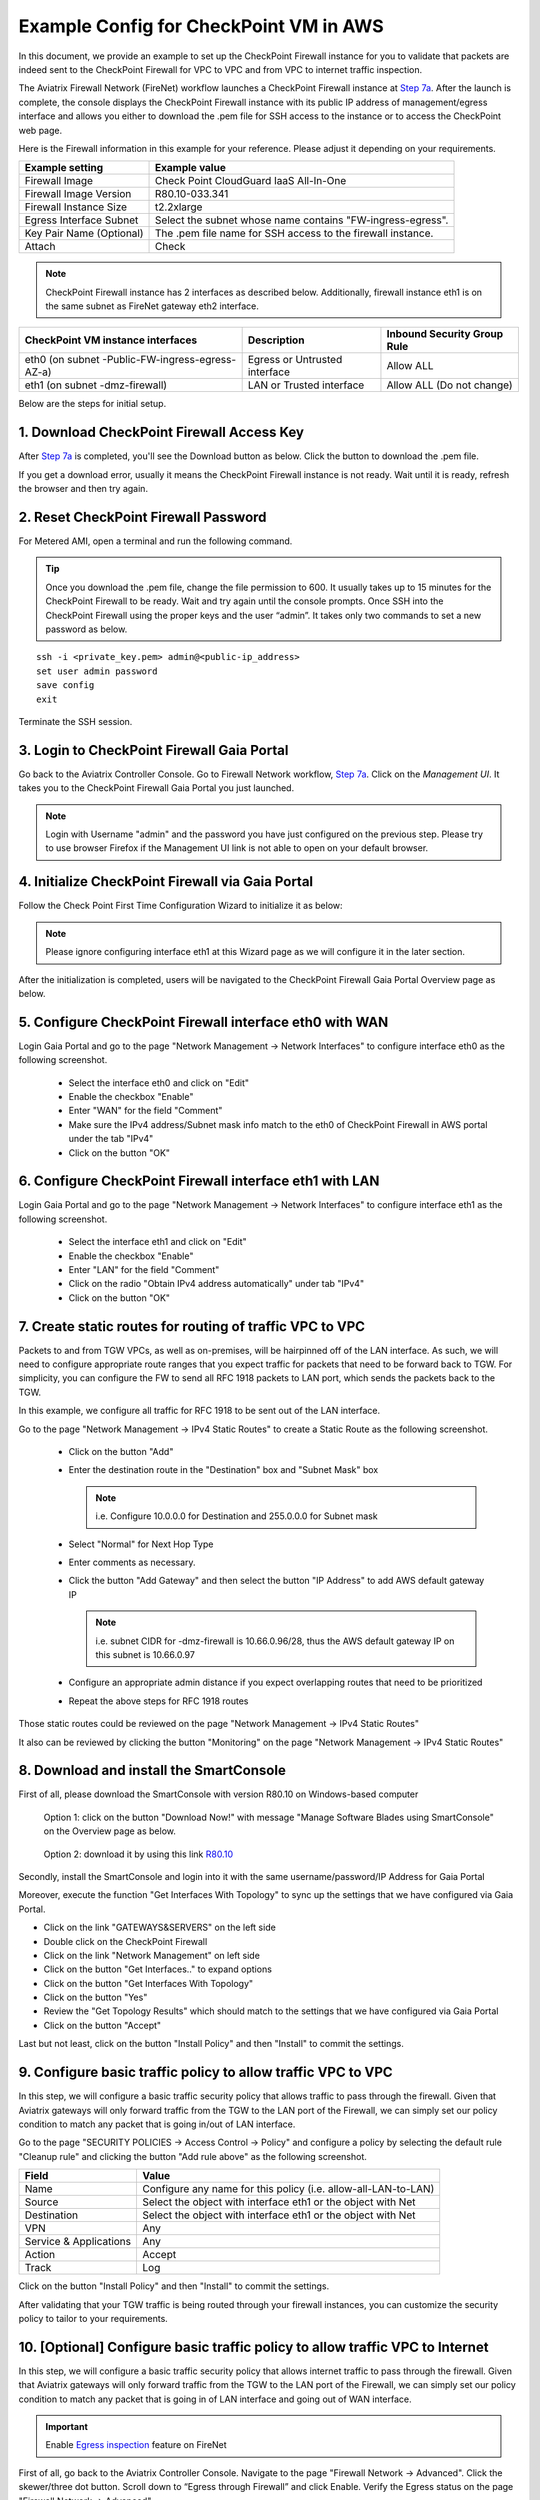 .. meta::
  :description: Firewall Network
  :keywords: AWS Transit Gateway, AWS TGW, TGW orchestrator, Aviatrix Transit network, Transit DMZ, Egress, Firewall


=========================================================
Example Config for CheckPoint VM in AWS 
=========================================================

In this document, we provide an example to set up the CheckPoint Firewall instance for you to validate that packets are indeed sent to the CheckPoint Firewall for VPC to VPC and from VPC to internet traffic inspection.

The Aviatrix Firewall Network (FireNet) workflow launches a CheckPoint Firewall instance at `Step 7a <https://docs.aviatrix.com/HowTos/firewall_network_workflow.html#a-launch-and-associate-firewall-instance>`_. 
After the launch is complete, the console displays the CheckPoint Firewall instance with its public IP address of management/egress interface and allows you either to download the .pem file for SSH access to the instance or to access the CheckPoint web page.

Here is the Firewall information in this example for your reference. Please adjust it depending on your requirements.

==========================================      ==========
**Example setting**                             **Example value**
==========================================      ==========
Firewall Image                                  Check Point CloudGuard IaaS All-In-One
Firewall Image Version                          R80.10-033.341
Firewall Instance Size                          t2.2xlarge
Egress Interface Subnet                         Select the subnet whose name contains "FW-ingress-egress".
Key Pair Name (Optional)                        The .pem file name for SSH access to the firewall instance.
Attach                                          Check
==========================================      ==========

.. note::

  CheckPoint Firewall instance has 2 interfaces as described below. Additionally, firewall instance eth1 is on the same subnet as FireNet gateway eth2 interface.

========================================================         ===============================          ================================
**CheckPoint VM instance interfaces**                             **Description**                          **Inbound Security Group Rule**
========================================================         ===============================          ================================
eth0 (on subnet -Public-FW-ingress-egress-AZ-a)                  Egress or Untrusted interface            Allow ALL 
eth1 (on subnet -dmz-firewall)                                   LAN or Trusted interface                 Allow ALL (Do not change)
========================================================         ===============================          ================================


Below are the steps for initial setup.

1. Download CheckPoint Firewall Access Key
----------------------------------

After `Step 7a <https://docs.aviatrix.com/HowTos/firewall_network_workflow.html#a-launch-and-associate-firewall-instance>`_ is completed, you'll see the Download button as below. Click the button to download the .pem file.

If you get a download error, usually it means the CheckPoint Firewall instance is not ready. Wait until it is ready, refresh the browser and then try again.

|v2_avx_pem_file_download|

2. Reset CheckPoint Firewall Password
----------------------------------

For Metered AMI, open a terminal and run the following command. 

.. tip ::

  Once you download the .pem file, change the file permission to 600. It usually takes up to 15 minutes for the CheckPoint Firewall to be ready. Wait and try again until the console prompts. Once SSH into the CheckPoint Firewall using the proper keys and the user “admin”. It takes only two commands to set a new password as below.

::

  ssh -i <private_key.pem> admin@<public-ip_address>
  set user admin password
  save config
  exit

|v2_CheckPoint_change_password|

Terminate the SSH session.

3. Login to CheckPoint Firewall Gaia Portal
----------------------------------

Go back to the Aviatrix Controller Console. 
Go to Firewall Network workflow, `Step 7a <https://docs.aviatrix.com/HowTos/firewall_network_workflow.html#a-launch-and-associate-firewall-instance>`_. Click on the `Management UI`. It takes you to the CheckPoint Firewall Gaia Portal you just launched.

|v2_avx_management_UI|

.. note::

  Login with Username "admin" and the password you have just configured on the previous step.
  Please try to use browser Firefox if the Management UI link is not able to open on your default browser.

4. Initialize CheckPoint Firewall via Gaia Portal
----------------------------------

Follow the Check Point First Time Configuration Wizard to initialize it as below:

|v2_CheckPoint_Gaia_Portal_Wizard_01|

|v2_CheckPoint_Gaia_Portal_Wizard_02|

|v2_CheckPoint_Gaia_Portal_Wizard_03_eth0|

.. note::
  
  Please ignore configuring interface eth1 at this Wizard page as we will configure it in the later section.

|v2_CheckPoint_Gaia_Portal_Wizard_04_eth1|

|v2_CheckPoint_Gaia_Portal_Wizard_05|

|v2_CheckPoint_Gaia_Portal_Wizard_06|

|v2_CheckPoint_Gaia_Portal_Wizard_07|

|v2_CheckPoint_Gaia_Portal_Wizard_08|

|v2_CheckPoint_Gaia_Portal_Wizard_09|

|v2_CheckPoint_Gaia_Portal_Wizard_10|

|v2_CheckPoint_Gaia_Portal_Wizard_11|

|v2_CheckPoint_Gaia_Portal_Wizard_12|

After the initialization is completed, users will be navigated to the CheckPoint Firewall Gaia Portal Overview page as below.

|v2_CheckPoint_Gaia_Portal_Overview|

5. Configure CheckPoint Firewall interface eth0 with WAN
-------------------------------------------------

Login Gaia Portal and go to the page "Network Management -> Network Interfaces" to configure interface eth0 as the following screenshot.

  - Select the interface eth0 and click on "Edit"
  - Enable the checkbox "Enable"
  - Enter "WAN" for the field "Comment"
  - Make sure the IPv4 address/Subnet mask info match to the eth0 of CheckPoint Firewall in AWS portal under the tab "IPv4"
  - Click on the button "OK"
  
|v2_CheckPoint_Gaia_Portal_Configuration_eth0_WAN|

6. Configure CheckPoint Firewall interface eth1 with LAN
-------------------------------------------------

Login Gaia Portal and go to the page "Network Management -> Network Interfaces" to configure interface eth1 as the following screenshot.

  - Select the interface eth1 and click on "Edit"
  - Enable the checkbox "Enable"
  - Enter "LAN" for the field "Comment"
  - Click on the radio "Obtain IPv4 address automatically" under tab "IPv4"
  - Click on the button "OK"

|v2_CheckPoint_Gaia_Portal_Configuration_eth1_LAN|

7. Create static routes for routing of traffic VPC to VPC
-------------------------------------------------

Packets to and from TGW VPCs, as well as on-premises, will be hairpinned off of the LAN interface. As such, we will need to configure appropriate route ranges that you expect traffic for packets that need to be forward back to TGW. 
For simplicity, you can configure the FW to send all RFC 1918 packets to LAN port, which sends the packets back to the TGW. 

In this example, we configure all traffic for RFC 1918 to be sent out of the LAN interface.

Go to the page "Network Management -> IPv4 Static Routes" to create a Static Route as the following screenshot.

  - Click on the button "Add"
  - Enter the destination route in the "Destination" box and "Subnet Mask" box
 
    .. note::
    
      i.e. Configure 10.0.0.0 for Destination and 255.0.0.0 for Subnet mask
    
  - Select "Normal" for Next Hop Type
  - Enter comments as necessary.
  - Click the button "Add Gateway" and then select the button "IP Address" to add AWS default gateway IP
  
    .. note::
    
      i.e. subnet CIDR for -dmz-firewall is 10.66.0.96/28, thus the AWS default gateway IP on this subnet is 10.66.0.97
  
  - Configure an appropriate admin distance if you expect overlapping routes that need to be prioritized
  - Repeat the above steps for RFC 1918 routes
    
|v2_CheckPoint_static_routes_01|

|v2_CheckPoint_static_routes_02|

Those static routes could be reviewed on the page "Network Management -> IPv4 Static Routes"

|v2_CheckPoint_static_routes_review_01|

It also can be reviewed by clicking the button "Monitoring" on the page "Network Management -> IPv4 Static Routes"

|v2_CheckPoint_static_routes_review_02|

8. Download and install the SmartConsole
-------------------------------------------------

First of all, please download the SmartConsole with version R80.10 on Windows-based computer

  Option 1: click on the button "Download Now!" with message "Manage Software Blades using SmartConsole" on the Overview page as below. 

|v2_CheckPoint_Gaia_Portal_SmartConsole_DL|

  Option 2: download it by using this link `R80.10 <https://supportcenter.checkpoint.com/supportcenter/portal?eventSubmit_doGoviewsolutiondetails=&solutionid=sk119612>`_

Secondly, install the SmartConsole and login into it with the same username/password/IP Address for Gaia Portal

|v2_CheckPoint_Gaia_Portal_SmartConsole_install|

Moreover, execute the function "Get Interfaces With Topology" to sync up the settings that we have configured via Gaia Portal.

- Click on the link "GATEWAYS&SERVERS" on the left side
- Double click on the CheckPoint Firewall
- Click on the link "Network Management" on left side
- Click on the button "Get Interfaces.." to expand options
- Click on the button "Get Interfaces With Topology"
- Click on the button "Yes"
- Review the "Get Topology Results" which should match to the settings that we have configured via Gaia Portal
- Click on the button "Accept"

|v2_CheckPoint_SmartConsole_syncup_01|

|v2_CheckPoint_SmartConsole_syncup_02|

Last but not least, click on the button "Install Policy" and then "Install" to commit the settings.

9. Configure basic traffic policy to allow traffic VPC to VPC
-------------------------------------------------

In this step, we will configure a basic traffic security policy that allows traffic to pass through the firewall. Given that Aviatrix gateways will only forward traffic from the TGW to the LAN port of the Firewall, we can simply set our policy condition to match any packet that is going in/out of LAN interface.

Go to the page "SECURITY POLICIES -> Access Control -> Policy" and configure a policy by selecting the default rule "Cleanup rule" and clicking the button "Add rule above" as the following screenshot.

=======================   ===============================================
**Field**                 **Value**
=======================   ===============================================
Name                      Configure any name for this policy (i.e. allow-all-LAN-to-LAN)
Source                    Select the object with interface eth1 or the object with Net
Destination               Select the object with interface eth1 or the object with Net
VPN                       Any
Service & Applications    Any
Action                    Accept
Track                     Log
=======================   ===============================================

Click on the button "Install Policy" and then "Install" to commit the settings.

|v2_CheckPoint_policy_vpc_to_vpc|

|v2_CheckPoint_policy_vpc_to_vpc_install|

After validating that your TGW traffic is being routed through your firewall instances, you can customize the security policy to tailor to your requirements.

10. [Optional] Configure basic traffic policy to allow traffic VPC to Internet
-------------------------------------------------

In this step, we will configure a basic traffic security policy that allows internet traffic to pass through the firewall. Given that Aviatrix gateways will only forward traffic from the TGW to the LAN port of the Firewall, we can simply set our policy condition to match any packet that is going in of LAN interface and going out of WAN interface.

.. important::
  Enable `Egress inspection <https://docs.aviatrix.com/HowTos/firewall_network_faq.html#how-do-i-enable-egress-inspection-on-firenet>`_ feature on FireNet
  
First of all, go back to the Aviatrix Controller Console. Navigate to the page "Firewall Network -> Advanced". Click the skewer/three dot button. Scroll down to “Egress through Firewall” and click Enable. Verify the Egress status on the page "Firewall Network -> Advanced".

|v2_avx_egress_inspection|

Secondly, go back to the CheckPoint Firewall SmartConsole. Navigate to the page "GATEWAYS&SERVERS" and then double-click on the gateway itself to enable NAT function as the following screenshot.

- Click on the button "NAT"
- Enable the checkbox "Hide internal networks behind the Gateway's external IP"
- Click the button "OK"
- Click the button "Install Policy"

|v2_CheckPoint_policy_vpc_to_internet_nat_enabled|

.. important::

  NAT function needs to be enabled on the CheckPoint FW interface eth0 for this VPC to Internet policy. Please refer to `Check Point's NAT instruction <https://sc1.checkpoint.com/documents/R76/CP_R76_Firewall_WebAdmin/6724.htm>`_ for detail.

Furthermore, navigate to the page "SECURITY POLICIES -> Access Control -> Policy". Inject a new rule between the default rule "Cleanup rule" and the rule "allow-all-LAN-to-LAN" that we have created in the previous steps.

=======================   ===============================================
**Field**                 **Value**
=======================   ===============================================
Name                      Configure any name for this policy (i.e. allow-all-LAN-to-WAN)
Source                    Select the object with interface eth1 or the object with Net
Destination               Select the object with All_internet
VPN                       Any
Service & Applications    Any
Action                    Accept
Track                     Log
=======================   ===============================================

Click on the button "Install Policy" and then "Install" to commit the settings.

|v2_CheckPoint_policy_vpc_to_internet|

After validating that your TGW traffic is being routed through your firewall instances, you can customize the security policy to tailor to your requirements.

11. Ready to go!
----------------

Now your firewall instance is ready to receive packets! 

The next step is to specify which Security Domain needs packet inspection by defining a connection policy that connects to
the firewall domain. This operation is done by `Step 8 <https://docs.aviatrix.com/HowTos/firewall_network_workflow.html#specify-security-domain-for-firewall-inspection>`_ in the Firewall Network workflow. In addition, attach VPC to TGW by `Step 1 <https://docs.aviatrix.com/HowTos/tgw_build.html#aws-transit-gateway-orchestrator-build>`_ in the TGW Orchestrator Build workflow.

For example, deploy Spoke-1 VPC in Security_Domain_1 and Spoke-2 VPC in Security_Domain_2. Build a connection policy between the two domains. Build a connection between Security_Domain_2 to Firewall Domain. 

12. View Traffic Log
----------------------

You can view if traffic is forwarded to the firewall instance by logging in to the CheckPoint Firewall SmartConsole. Go to the page "LOGS & MONITOR". 

For VPC to VPC traffic:
***********************

Launch one instance in Spoke-1 VPC and Spoke-2 VPC. Start ping packets from a instance in Spoke-1 VPC to the private IP of another instance in Spoke-2 VPC where one or both of Security Domains are connected to Firewall Network Security Domain. The ICMP traffic should go through and be inspected on firewall.

|v2_CheckPoint_view_traffic_log_vpc_to_vpc|

[Optional] For VPC to Internet traffic:
***************************************

Launch a private instance in the Spoke VPC (i.e. Spoke-2 VPC) where the Security Domain (i.e. Security_Domain_2) is connected to Firewall Network Security Domain. Start ping packets from the private instance to Internet service to verify egress function. The ICMP traffic should go through and be inspected on firewall.  

|v2_CheckPoint_view_traffic_log_vpc_to_internet|


.. |v2_avx_pem_file_download| image:: config_Checkpoint_media/v2_pem_file_download.png
   :scale: 40%
.. |v2_avx_management_UI| image:: config_Checkpoint_media/v2_avx_management_UI.png
   :scale: 40%
.. |v2_CheckPoint_change_password| image:: config_Checkpoint_media/v2_CheckPoint_change_password.png
   :scale: 60%
.. |v2_CheckPoint_Gaia_Portal_Wizard_01| image:: config_Checkpoint_media/v2_CheckPoint_Gaia_Portal_Wizard_01.png
   :scale: 40% 
.. |v2_CheckPoint_Gaia_Portal_Wizard_02| image:: config_Checkpoint_media/v2_CheckPoint_Gaia_Portal_Wizard_02.png
   :scale: 40% 
.. |v2_CheckPoint_Gaia_Portal_Wizard_03_eth0| image:: config_Checkpoint_media/v2_CheckPoint_Gaia_Portal_Wizard_03_eth0.png
   :scale: 40%   
.. |v2_CheckPoint_Gaia_Portal_Wizard_04_eth1| image:: config_Checkpoint_media/v2_CheckPoint_Gaia_Portal_Wizard_04_eth1.png
   :scale: 40% 
.. |v2_CheckPoint_Gaia_Portal_Wizard_05| image:: config_Checkpoint_media/v2_CheckPoint_Gaia_Portal_Wizard_05.png
   :scale: 40% 
.. |v2_CheckPoint_Gaia_Portal_Wizard_06| image:: config_Checkpoint_media/v2_CheckPoint_Gaia_Portal_Wizard_06.png
   :scale: 40% 
.. |v2_CheckPoint_Gaia_Portal_Wizard_07| image:: config_Checkpoint_media/v2_CheckPoint_Gaia_Portal_Wizard_07.png
   :scale: 40% 
.. |v2_CheckPoint_Gaia_Portal_Wizard_08| image:: config_Checkpoint_media/v2_CheckPoint_Gaia_Portal_Wizard_08.png
   :scale: 40% 
.. |v2_CheckPoint_Gaia_Portal_Wizard_09| image:: config_Checkpoint_media/v2_CheckPoint_Gaia_Portal_Wizard_09.png
   :scale: 40% 
.. |v2_CheckPoint_Gaia_Portal_Wizard_10| image:: config_Checkpoint_media/v2_CheckPoint_Gaia_Portal_Wizard_10.png
   :scale: 40% 
.. |v2_CheckPoint_Gaia_Portal_Wizard_11| image:: config_Checkpoint_media/v2_CheckPoint_Gaia_Portal_Wizard_11.png
   :scale: 40% 
.. |v2_CheckPoint_Gaia_Portal_Wizard_12| image:: config_Checkpoint_media/v2_CheckPoint_Gaia_Portal_Wizard_12.png
   :scale: 40% 
.. |v2_CheckPoint_Gaia_Portal_Overview| image:: config_Checkpoint_media/v2_CheckPoint_Gaia_Portal_Overview.png
   :scale: 40% 
.. |v2_CheckPoint_Gaia_Portal_Configuration_eth0_WAN| image:: config_Checkpoint_media/v2_CheckPoint_Gaia_Portal_Configuration_eth0_WAN.png
   :scale: 40% 
.. |v2_CheckPoint_Gaia_Portal_Configuration_eth1_LAN| image:: config_Checkpoint_media/v2_CheckPoint_Gaia_Portal_Configuration_eth1_LAN.png
   :scale: 40% 
.. |v2_CheckPoint_static_routes_01| image:: config_Checkpoint_media/v2_CheckPoint_static_routes_01.png
   :scale: 40%
.. |v2_CheckPoint_static_routes_02| image:: config_Checkpoint_media/v2_CheckPoint_static_routes_02.png
   :scale: 40%
.. |v2_CheckPoint_static_routes_review_01| image:: config_Checkpoint_media/v2_CheckPoint_static_routes_review_01.png
   :scale: 40%
.. |v2_CheckPoint_static_routes_review_02| image:: config_Checkpoint_media/v2_CheckPoint_static_routes_review_02.png
   :scale: 40%
.. |v2_CheckPoint_Gaia_Portal_SmartConsole_DL| image:: config_Checkpoint_media/v2_CheckPoint_Gaia_Portal_SmartConsole_DL.png
   :scale: 40% 
.. |v2_CheckPoint_Gaia_Portal_SmartConsole_install| image:: config_Checkpoint_media/v2_CheckPoint_Gaia_Portal_SmartConsole_install.png
   :scale: 40% 
.. |v2_CheckPoint_SmartConsole_syncup_01| image:: config_Checkpoint_media/v2_CheckPoint_SmartConsole_syncup_01.png
   :scale: 40%
.. |v2_CheckPoint_SmartConsole_syncup_02| image:: config_Checkpoint_media/v2_CheckPoint_SmartConsole_syncup_02.png
   :scale: 40%
.. |v2_CheckPoint_policy_vpc_to_vpc| image:: config_Checkpoint_media/v2_CheckPoint_policy_vpc_to_vpc.png
   :scale: 20%
.. |v2_CheckPoint_policy_vpc_to_vpc_install| image:: config_Checkpoint_media/v2_CheckPoint_policy_vpc_to_vpc_install.png
   :scale: 20%
.. |v2_avx_egress_inspection| image:: config_FortiGate_media/v2_avx_egress_inspection.png
   :scale: 20%
.. |v2_CheckPoint_policy_vpc_to_internet_nat_enabled| image:: config_Checkpoint_media/v2_CheckPoint_policy_vpc_to_internet_nat_enabled.png
   :scale: 20%
.. |v2_CheckPoint_policy_vpc_to_internet| image:: config_Checkpoint_media/v2_CheckPoint_policy_vpc_to_internet.png
   :scale: 20%
.. |v2_CheckPoint_view_traffic_log_vpc_to_vpc| image:: config_Checkpoint_media/v2_CheckPoint_view_traffic_log_vpc_to_vpc.png
   :scale: 20%
.. |v2_CheckPoint_view_traffic_log_vpc_to_internet| image:: config_Checkpoint_media/v2_CheckPoint_view_traffic_log_vpc_to_internet.png
   :scale: 20%
.. disqus::
